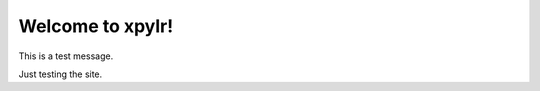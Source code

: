 .. helloWorld documentation master file, created by
   sphinx-quickstart on Fri Jul 17 10:38:59 2020.
   You can adapt this file completely to your liking, but it should at least
   contain the root `toctree` directive.

Welcome to xpylr!
======================================

This is a test message.

Just testing the site.
